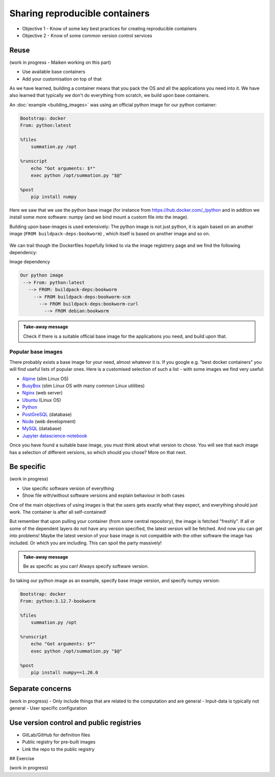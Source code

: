Sharing reproducible containers
==================================

.. objectives::

- Objective 1 - Know of some key best practices for creating reproducible containers
- Objective 2 - Know of some common version control services


Reuse
----------

(work in progress - Maiken working on this part)

- Use available base containers
- Add your customisation on top of that

As we have learned, building a container means that you pack the OS and all the applications you need into it. We have also learned that typically we don't do everything from scratch, we build upon base containers.

An :doc:`example <building_images>` was using an official python image for our python container:

.. code-block:: singularity

   Bootstrap: docker
   From: python:latest

   %files
       summation.py /opt

   %runscript
       echo "Got arguments: $*"
       exec python /opt/summation.py "$@"

   %post
       pip install numpy


Here we saw that we use the python base image (for instance from `<https://hub.docker.com/_/python>`_ and in addtion we install some more software: numpy (and we bind mount a custom file into the image).

Building upon base-images is used extensively: The python image is not just python, it is again based on an another image (``FROM buildpack-deps:bookworm``) , which itself is based on another image and so on.

.. figure:: img/dockerfile_python_image.png


We can trail though the Dockerfiles hopefully linked to via the image registrery page and we find the following dependency:

Image dependency

.. code-block::

  Our python image
   --> From: python:latest
     --> FROM: buildpack-deps:bookworm
       --> FROM buildpack-deps:bookworm-scm
         --> FROM buildpack-deps:bookworm-curl
           --> FROM debian:bookworm

.. admonition:: Take-away message

  Check if there is a suitable official base image for the applications you need, and build upon that.

Popular base images
+++++++++++++++++++++++++

There probably exists a base image for your need, almost whatever it is. If you google e.g. "best docker containers" you will find useful lists of popular ones. Here is a customised selection of such a list - with some images we find very useful:

- `Alpine <https://hub.docker.com/_/alpine>`_ (slim Linux OS)

- `BusyBox <https://hub.docker.com/_/busybox>`_ (slim Linux OS with many common Linux utilities)

- `Nginx <https://hub.docker.com/_/nginx>`_ (web server)

- `Ubuntu <https://hub.docker.com/_/ubuntu>`_ (Linux OS)

- `Python <https://hub.docker.com/_/python>`_

- `PostGreSQL <https://hub.docker.com/_/postgres>`_ (database)

- `Node <https://hub.docker.com/_/node>`_ (web development)

- `MySQL <https://hub.docker.com/_/mysql>`_ (database)

- `Jupyter datascience-notebook <https://hub.docker.com/r/jupyter/datascience-notebook>`_

Once you have found a suitable base image, you must think about what version to chose. You will see that each image has a selection of different versions, so which should you chose? More on that next.

Be specific
-----------------

(work in progress)

- Use specific software version of everything
- Show file with/without software versions and explain behaviour in both cases

One of the main objectives of using images is that the users gets exactly what they expect, and everything should just work. The container is after all self-contained!

But remember that upon pulling your container (from some central repository), the image is fetched "freshly". If all or some of the dependent layers do not have any version specified, the latest version will be fetched. And now you can get into problems! Maybe the latest version of your base image is not compatible with the other software the image has included. Or which you are including. This can spoil the party massively!

.. admonition:: Take-away message

  Be as specific as you can! Always specify software version.

So taking our python image as an example, specify base image version, and specify numpy version:


.. code-block:: singularity

   Bootstrap: docker
   From: python:3.12.7-bookworm

   %files
       summation.py /opt

   %runscript
       echo "Got arguments: $*"
       exec python /opt/summation.py "$@"

   %post
       pip install numpy==1.26.0



Separate concerns
----------------------

(work in progress)
- Only include things that are related to the computation and are general
- Input-data is typically not general
- User specific configuration

Use version control and public registries
----------------------------------------------

- GitLab/GitHub for definition files
- Public registry for pre-built images
- Link the repo to the public registry

## Exercise

(work in progress)
